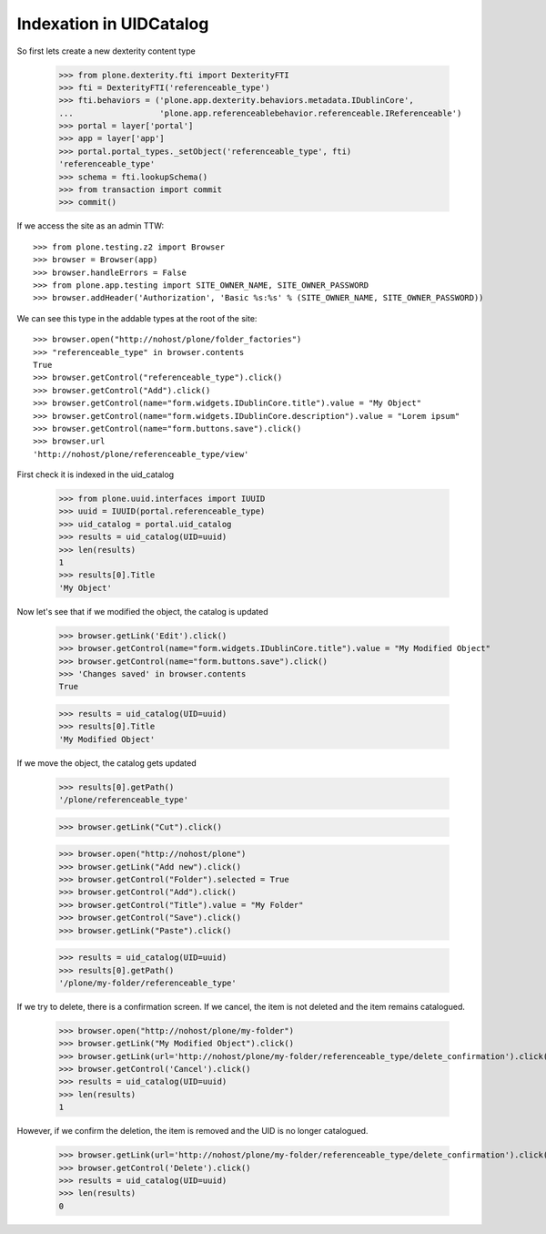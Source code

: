 Indexation in UIDCatalog
========================

So first lets create a new dexterity content type

    >>> from plone.dexterity.fti import DexterityFTI
    >>> fti = DexterityFTI('referenceable_type')
    >>> fti.behaviors = ('plone.app.dexterity.behaviors.metadata.IDublinCore',
    ...                  'plone.app.referenceablebehavior.referenceable.IReferenceable')
    >>> portal = layer['portal']
    >>> app = layer['app']
    >>> portal.portal_types._setObject('referenceable_type', fti)
    'referenceable_type'
    >>> schema = fti.lookupSchema()
    >>> from transaction import commit
    >>> commit()

If we access the site as an admin TTW::

    >>> from plone.testing.z2 import Browser
    >>> browser = Browser(app)
    >>> browser.handleErrors = False
    >>> from plone.app.testing import SITE_OWNER_NAME, SITE_OWNER_PASSWORD
    >>> browser.addHeader('Authorization', 'Basic %s:%s' % (SITE_OWNER_NAME, SITE_OWNER_PASSWORD))

We can see this type in the addable types at the root of the site::

    >>> browser.open("http://nohost/plone/folder_factories")
    >>> "referenceable_type" in browser.contents
    True
    >>> browser.getControl("referenceable_type").click()
    >>> browser.getControl("Add").click()
    >>> browser.getControl(name="form.widgets.IDublinCore.title").value = "My Object"
    >>> browser.getControl(name="form.widgets.IDublinCore.description").value = "Lorem ipsum"
    >>> browser.getControl(name="form.buttons.save").click()
    >>> browser.url
    'http://nohost/plone/referenceable_type/view'

First check it is indexed in the uid_catalog

    >>> from plone.uuid.interfaces import IUUID
    >>> uuid = IUUID(portal.referenceable_type)
    >>> uid_catalog = portal.uid_catalog
    >>> results = uid_catalog(UID=uuid)
    >>> len(results)
    1
    >>> results[0].Title
    'My Object'

Now let's see that if we modified the object, the catalog is updated

    >>> browser.getLink('Edit').click()
    >>> browser.getControl(name="form.widgets.IDublinCore.title").value = "My Modified Object"
    >>> browser.getControl(name="form.buttons.save").click()
    >>> 'Changes saved' in browser.contents
    True

    >>> results = uid_catalog(UID=uuid)
    >>> results[0].Title
    'My Modified Object'

If we move the object, the catalog gets updated

    >>> results[0].getPath()
    '/plone/referenceable_type'

    >>> browser.getLink("Cut").click()

    >>> browser.open("http://nohost/plone")
    >>> browser.getLink("Add new").click()
    >>> browser.getControl("Folder").selected = True
    >>> browser.getControl("Add").click()
    >>> browser.getControl("Title").value = "My Folder"
    >>> browser.getControl("Save").click()
    >>> browser.getLink("Paste").click()

    >>> results = uid_catalog(UID=uuid)
    >>> results[0].getPath()
    '/plone/my-folder/referenceable_type'

If we try to delete, there is a confirmation screen. If we cancel, the item is
not deleted and the item remains catalogued.

    >>> browser.open("http://nohost/plone/my-folder")
    >>> browser.getLink("My Modified Object").click()
    >>> browser.getLink(url='http://nohost/plone/my-folder/referenceable_type/delete_confirmation').click()
    >>> browser.getControl('Cancel').click()
    >>> results = uid_catalog(UID=uuid)
    >>> len(results)
    1

However, if we confirm the deletion, the item is removed and the UID is no
longer catalogued.

    >>> browser.getLink(url='http://nohost/plone/my-folder/referenceable_type/delete_confirmation').click()
    >>> browser.getControl('Delete').click()
    >>> results = uid_catalog(UID=uuid)
    >>> len(results)
    0
